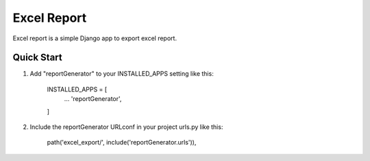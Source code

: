 ============
Excel Report
============

Excel report is a simple Django app to export excel report.


Quick Start
------------

1. Add "reportGenerator" to your INSTALLED_APPS setting like this:

	INSTALLED_APPS = [
		...
		'reportGenerator',
	]

2. Include the reportGenerator URLconf in your project urls.py like this:

	path('excel_export/', include('reportGenerator.urls')),
